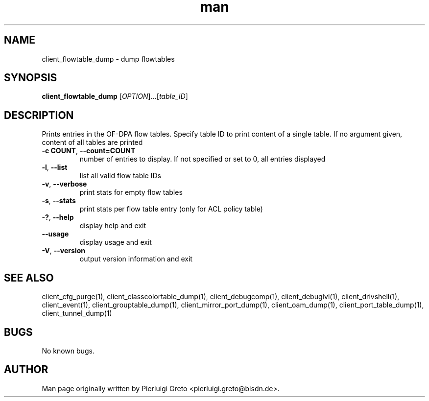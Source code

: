 .\" Manpage for client_flowtable_dump.
.\" Contact pierluigi.greto@bisdn.de to correct errors or typos.
.TH man 8 "8 April 2020" "1.0" "client_flowtable_dump man page"
.SH NAME
client_flowtable_dump \- dump flowtables
.SH SYNOPSIS
.B client_flowtable_dump
[\fI\,OPTION\/\fR]...[\fI\,table_ID\/\fR]
.SH DESCRIPTION
.PP
Prints entries in the OF-DPA flow tables. Specify table ID to print content of a single table. If no argument given, content of all tables are printed
.TP
\fB\-c COUNT\fR, \fB\--count=COUNT\fR
number of entries to display. If not specified or set to 0, all entries displayed
.TP
\fB\-l\fR, \fB\--list\fR
list all valid flow table IDs
.TP
\fB\-v\fR, \fB\--verbose\fR
print stats for empty flow tables
.TP
\fB\-s\fR, \fB\--stats\fR
print stats per flow table entry (only for ACL policy table)
.TP
\fB\-?\fR, \fB\--help\fR
display help and exit
.TP
\fB\--usage\fR
display usage and exit
.TP
\fB\-V\fR, \fB\--version\fR
output version information and exit
.SH SEE ALSO
client_cfg_purge(1), client_classcolortable_dump(1), client_debugcomp(1), client_debuglvl(1), client_drivshell(1), client_event(1), client_grouptable_dump(1), client_mirror_port_dump(1), client_oam_dump(1), client_port_table_dump(1), client_tunnel_dump(1)
.SH BUGS
No known bugs.
.SH AUTHOR
Man page originally written by Pierluigi Greto <pierluigi.greto@bisdn.de>.
